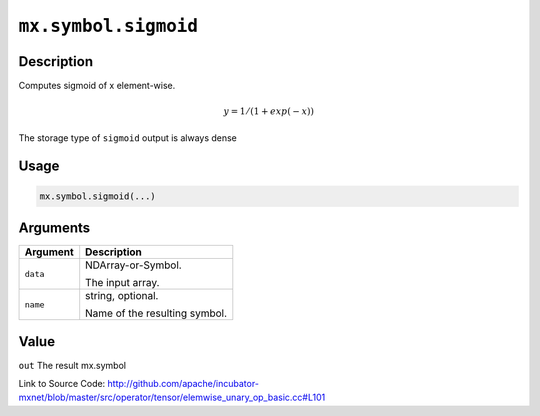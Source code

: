 .. raw:: html



``mx.symbol.sigmoid``
==========================================

Description
----------------------

Computes sigmoid of x element-wise.

.. math::

   y = 1 / (1 + exp(-x))

The storage type of ``sigmoid`` output is always dense




Usage
----------

.. code:: r

	mx.symbol.sigmoid(...)

Arguments
------------------

+----------------------------------------+------------------------------------------------------------+
| Argument                               | Description                                                |
+========================================+============================================================+
| ``data``                               | NDArray-or-Symbol.                                         |
|                                        |                                                            |
|                                        | The input array.                                           |
+----------------------------------------+------------------------------------------------------------+
| ``name``                               | string, optional.                                          |
|                                        |                                                            |
|                                        | Name of the resulting symbol.                              |
+----------------------------------------+------------------------------------------------------------+

Value
----------

``out`` The result mx.symbol


Link to Source Code: http://github.com/apache/incubator-mxnet/blob/master/src/operator/tensor/elemwise_unary_op_basic.cc#L101


.. disqus::
   :disqus_identifier: mx.symbol.sigmoid
